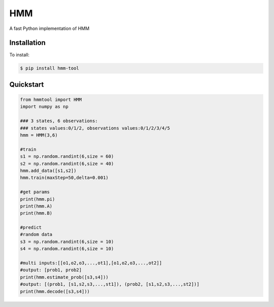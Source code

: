 =================
HMM
=================

A fast Python implementation of HMM

Installation
============
To install:

.. code-block:: bash

    $ pip install hmm-tool

Quickstart
==========

.. code-block:: python

    from hmmtool import HMM
    import numpy as np
    
    ### 3 states, 6 observations:
    ### states values:0/1/2, observations values:0/1/2/3/4/5 
    hmm = HMM(3,6)
	
    #train
    s1 = np.random.randint(6,size = 60)
    s2 = np.random.randint(6,size = 40)
    hmm.add_data([s1,s2])
    hmm.train(maxStep=50,delta=0.001)
	
    #get params
    print(hmm.pi)
    print(hmm.A)
    print(hmm.B)
	
    #predict
    #random data
    s3 = np.random.randint(6,size = 10)
    s4 = np.random.randint(6,size = 10)
	
    #multi inputs:[[o1,o2,o3,...,ot1],[o1,o2,o3,...,ot2]]
    #output: [prob1, prob2]
    print(hmm.estimate_prob([s3,s4]))
    #output: [(prob1, [s1,s2,s3,...,st1]), (prob2, [s1,s2,s3,...,st2])]
    print(hmm.decode([s3,s4]))
	  
    
	
